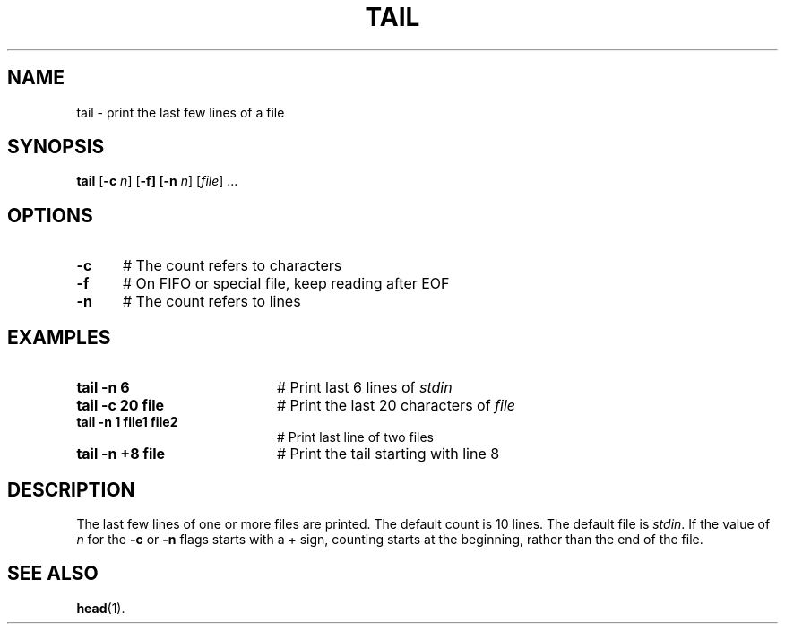.TH TAIL 1
.SH NAME
tail \- print the last few lines of a file
.SH SYNOPSIS
\fBtail\fR [\fB\-c \fIn\fR] [\fB\-f] [\fB\-n \fIn\fR] [\fIfile\fR] ...\fR
.br
.SH OPTIONS
.TP 5
.B \-c
# The count refers to characters
.TP 5
.B \-f
# On FIFO or special file, keep reading after EOF
.TP 5
.B \-n
# The count refers to lines
.SH EXAMPLES
.TP 20
.B tail \-n 6
# Print last 6 lines of \fIstdin\fR
.TP 20
.B tail \-c 20 file
# Print the last 20 characters of \fIfile\fR
.TP 20
.B tail \-n 1 file1 file2
# Print last line of two files
.TP 20
.B tail \-n +8 file
# Print the tail starting with line 8
.SH DESCRIPTION
.PP
The last few lines of one or more files are printed.
The default count is 10 lines.
The default file is \fIstdin\fR.
If the value of \fIn\fR for the \fB\-c\fR or \fB\-n\fR flags starts with
a + sign, counting starts at the beginning, rather than the end of the file.
.SH "SEE ALSO"
.BR head (1).
